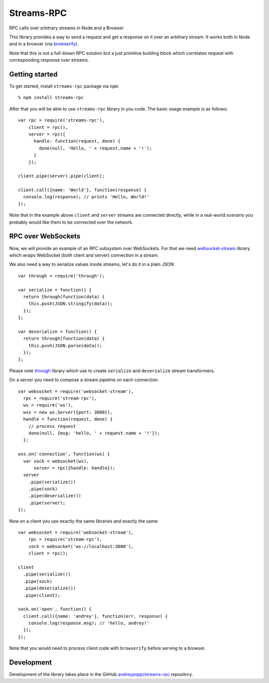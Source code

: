 Streams-RPC
===========

RPC calls over arbitrary streams in Node and a Browser

This library provides a way to send a request and get a response on it over
an arbitrary stream. It works both in Node and in a browser (via browserify_).

Note that this is not a full-blown RPC solution but a just primitive building
block which correlates request with corresponding response over streams.

Getting started
---------------

To get started, install ``streams-rpc`` package via ``npm``::

    % npm install streams-rpc

After that you will be able to use ``streams-rpc`` library in you code.  The
basic usage example is as follows::

    var rpc = require('streams-rpc'),
        client = rpc(),
        server = rpc({
          handle: function(request, done) {
            done(null, 'Hello, ' + request.name + '!');  
          }
        });

    client.pipe(server).pipe(client);

    client.call({name: 'World'}, function(response) {
      console.log(response); // prints 'Hello, World!'
    });

Note that in the example above ``client`` and ``server`` streams are connected
directly, while in a real-world scenario you probably would like them to be
connected over the network.

RPC over WebSockets
-------------------

Now, we will provide an example of an RPC subsystem over WebSockets. For that we
need `websocket-stream`_ library which wraps WebSocket (both client and
server) connection in a stream.

We also need a way to serialize values inside streams, let's do it in a plain
JSON::

    var through = require('through');

    var serialize = function() {
      return through(function(data) {
        this.push(JSON.stringify(data));
      });
    };

    var deserialize = function() {
      return through(function(data) {
        this.push(JSON.parse(data));
      });
    };

Please note through_ library which use to create ``serialize`` and
``deserialize`` stream transformers.

On a server you need to compose a stream pipeline on each connection::

    var websocket = require('websocket-stream'),
      rpc = require('stream-rpc'),
      ws = require('ws'),
      wss = new ws.Server({port: 3000}),
      handle = function(request, done) {
        // process request
        done(null, {msg: 'hello, ' + request.name + '!'});
      };

    wss.on('connection', function(ws) {
      var sock = websocket(ws),
          server = rpc({handle: handle});
      server
        .pipe(serialize())
        .pipe(sock)
        .pipe(deserialize())
        .pipe(server);
    });

Now on a client you use exactly the same libraries and exactly the same::

    var websocket = require('websocket-stream'),
        rpc = require('stream-rpc'),
        sock = websocket('ws://localhost:3000'),
        client = rpc();

    client
      .pipe(serialize())
      .pipe(sock)
      .pipe(deserialize())
      .pipe(client);

    sock.on('open', function() {
      client.call({name: 'andrey'}, function(err, response) {
        console.log(response.msg); // 'hello, andrey!'
      });
    });

Note that you would need to process client code with ``browserify`` before
serving to a browser.

Development
-----------

Development of the library takes place in the  GitHub `andreypopp/streams-rpc`_
repository.

.. _browserify: http://browserify.org
.. _`websocket-stream`: https://github.com/maxogden/websocket-stream
.. _through: https://github.com/dominictarr/through
.. _`andreypopp/streams-rpc`: https://github.com/andreypopp/streams-rpc
